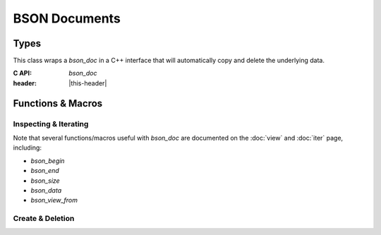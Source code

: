 ##############
BSON Documents
##############

.. header-file:: bson/doc.h

  Contains types and utilities for creating and copying BSON documents.

.. |this-header| replace:: :header-file:`bson/doc.h`


Types
#####

.. struct:: [[zero_initializable]] bson_doc

  A struct that owns a top-level BSON document. This type is trivially
  relocatable.

  :C++ API: `bson::document` should be preferred in C++ code, as it will
    automatically copy and destroy document objects.
  :zero-initialized: |attr.zero-init| Represents a null `bson_doc`. This is
    *not* equivalent to an *empty* `bson_doc`. Calling `bson_delete` on
    such a document is a no-op, but all other operations are undefined behavior.
    Use `bson_new()` with no arguments to create an empty document object.
  :header: |this-header|

  A `bson_doc` has three significant properties:

  - A `bson_doc` owns a pointer to an array of bytes that represent the document
    data itself. This can be accessed using `bson_data`, `bson_mut_data`, and
    `bson_size`.
  - A `bson_doc` has an associated `mlib_allocator` which is given when it was
    constructed. This can be obtained with `bson_doc_get_allocator`.
  - A `bson_doc` has a *capacity*, which is the number of bytes allocated for
    document data. When attempting to mutate a document beyond its capacity,
    it will reallocate the underlying memory buffer. This can be queried
    with `bson_doc_capacity` and manipulated using `bson_doc_reserve`.


.. class:: bson::document

  This class wraps a `bson_doc` in a C++ interface that will automatically copy
  and delete the underlying data.

  :C API: `bson_doc`
  :header: |this-header|

  .. type::
    iterator = ::bson_iterator
    allocator_type = mlib::allocator<bson_byte>

  .. function::
    [[1]] document() noexcept
    [[2]] document(bson_view v)
    [[3]] document(allocator_type alloc) noexcept
    [[4]] document(std__size_t reserve_size, allocator_type alloc)
    [[5]] document(bson_doc&& d) noexcept
    [[6]] document(bson_view v, allocator_type alloc)

    Construct a new document object.

    :param v: A BSON document to be copied.
    :param alloc: An allocator for the new document.
    :param d: A `bson_doc` which will be adopted.
    :throw std__bad_alloc: In case of allocation failure. If copying an empty
      document `v`, then no exception will ever be thrown.

    .. rubric:: Overloads

    1. Default-constructs an empty document with the default allocator.
    2. Copy a document `v` using the default allocator.
    3. Constructs an empty document using an allocator.
    4. Constructs an empty document using an allocator, reserving capacity for
       `reserve_size` bytes of data.
    5. Takes ownership of the `bson_doc` object `d`. `d` is reset to a null
       `bson_doc`.
    6. Copy a document `v` using the given allocator.


  .. function:: ~document()

    Calls `bson_delete` on the managed `bson_doc` object.


  .. function:: allocator_type get_allocator() const

    Obtain the associated allocator for this object.

  .. function::
    iterator begin() const
    iterator end() const

    Provides C++ range behavior over document elements. See: `bson_iterator`,
    `bson_begin`, and `bson_end`.

  .. function::
    iterator find(std__string_view key)

    See: `bson_view::find`

  .. function::
    bson_byte* data()
    const bson_byte* data() const
    std__size_t byte_size() const

    See: `bson_data`, `bson_size`

  .. function::
    operator bson_view() const
    operator bson_value_ref() const

  .. function::
    bson_doc& get()
    const bson_doc& get() const

    Obtain an lvalue reference to the wrapped C `bson_doc`

  .. function::
    bson_doc release() &&

    Relinquish ownership of the managed `bson_doc` and return it to the caller.


Functions & Macros
##################

Inspecting & Iterating
**********************

Note that several functions/macros useful with `bson_doc` are documented on
the :doc:`view` and :doc:`iter` page, including:

- `bson_begin`
- `bson_end`
- `bson_size`
- `bson_data`
- `bson_view_from`

.. function::
  uint32_t bson_doc_capacity(bson_doc d)

  Obtain the capacity of the given BSON document.

  :header: |this-header|


.. function::
  mlib_allocator bson_doc_get_allocator(bson_doc d)

  Obtain the allocator associated with `d`

  :header: |this-header|


Create & Deletion
*****************

.. function::
  [[1]] bson_doc bson_new(uint32_t reserve, mlib_allocator alloc)
  [[2]] bson_doc bson_new(__bson_viewable doc, mlib_allocator alloc)
  [[3]] bson_doc bson_new()
  [[4]] bson_doc bson_new(uint32_t reserve)
  [[5]] bson_doc bson_new(mlib_allocator alloc)
  [[6]] bson_doc bson_new(bson_doc doc)
  [[7]] bson_doc bson_new(__bson_viewable doc)

  Create a new `bson_doc`.

  :param reserve: The number of bytes to reserve for the new document. The
    default and minimum is 5 bytes.
  :param doc: A document to be copied.
  :param alloc: An allocator to be used with the document.
  :allocation:
    Uses `alloc`, if provided. Overload ``[[6]]`` will inherit the allocator
    from `doc`. Other overloads will use `mlib_default_allocator`.
  :header: |this-header|

  .. rubric:: Overloads

  1. Creates a new document with `reserve` bytes of capacity using the given
     allocator `alloc`.
  2. Copies the data from `doc` into a new document that is created as-if by
     :expr:`bson_new(bson_size(doc), alloc)`
  3. Equivalent to :expr:`bson_new(5, mlib_default_allocator)`
  4. Equivalent to :expr:`bson_new(reserve, mlib_default_allocator)`
  5. Equivalent to :expr:`bson_new(5, alloc)`
  6. Equivalent to :expr:`bson_new(bson_view_from(doc), bson_doc_get_allocator(doc))`.
  7. Equivalent to :expr:`bson_new(bson_view_from(doc), mlib_default_allocator)`

  If the reserved size is five bytes (the default), then this function will not
  allocate any memory. It will only allocate memory if there is an attempt to
  insert additional data.

  When finished, the returned object should be given to `bson_delete`

  .. note:: The actual allocated size will be slightly larger than the requested
    size as `bson_doc` requires additional bookkeeping data.

  .. note:: |macro-impl|


.. function::
  void bson_delete(bson_doc [[transfer]] doc)

  Delete a previously created `bson_doc` object.

  :param doc: |attr.transfer| The document to be destroyed.


.. function::
  int32_t bson_doc_reserve(bson_doc* doc, uint32_t size)

  Adjust the capacity of the document `doc`.

  :param doc: Pointer to a document to be updated.
  :param size: The new capacity. If this is less than the current capacity, this
    function does nothing.
  :return: Upon success, returns the new capacity of the document. If allocation
     fails, returns a negative value.

